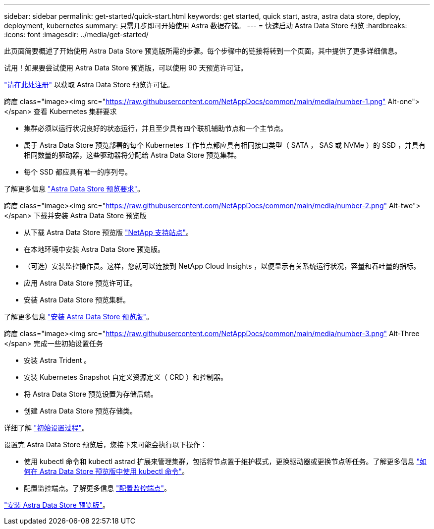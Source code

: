 ---
sidebar: sidebar 
permalink: get-started/quick-start.html 
keywords: get started, quick start, astra, astra data store, deploy, deployment, kubernetes 
summary: 只需几步即可开始使用 Astra 数据存储。 
---
= 快速启动 Astra Data Store 预览
:hardbreaks:
:icons: font
:imagesdir: ../media/get-started/


此页面简要概述了开始使用 Astra Data Store 预览版所需的步骤。每个步骤中的链接将转到一个页面，其中提供了更多详细信息。

试用！如果要尝试使用 Astra Data Store 预览版，可以使用 90 天预览许可证。

https://www.netapp.com/cloud-services/astra/data-store-form/["请在此处注册"^] 以获取 Astra Data Store 预览许可证。

.跨度 class="image><img src="https://raw.githubusercontent.com/NetAppDocs/common/main/media/number-1.png"[] Alt-one"></span> 查看 Kubernetes 集群要求
* 集群必须以运行状况良好的状态运行，并且至少具有四个联机辅助节点和一个主节点。
* 属于 Astra Data Store 预览部署的每个 Kubernetes 工作节点都应具有相同接口类型（ SATA ， SAS 或 NVMe ）的 SSD ，并具有相同数量的驱动器，这些驱动器将分配给 Astra Data Store 预览集群。
* 每个 SSD 都应具有唯一的序列号。


[role="quick-margin-para"]
了解更多信息 link:../get-started/requirements.html["Astra Data Store 预览要求"]。

.跨度 class="image><img src="https://raw.githubusercontent.com/NetAppDocs/common/main/media/number-2.png"[] Alt-twe"></span> 下载并安装 Astra Data Store 预览版
* 从下载 Astra Data Store 预览版 https://mysupport.netapp.com/site/products/all/details/astra-data-store/downloads-tab["NetApp 支持站点"^]。
* 在本地环境中安装 Astra Data Store 预览版。
* （可选）安装监控操作员。这样，您就可以连接到 NetApp Cloud Insights ，以便显示有关系统运行状况，容量和吞吐量的指标。
* 应用 Astra Data Store 预览许可证。
* 安装 Astra Data Store 预览集群。


[role="quick-margin-para"]
了解更多信息 link:../get-started/install-ads.html["安装 Astra Data Store 预览版"]。

.跨度 class="image><img src="https://raw.githubusercontent.com/NetAppDocs/common/main/media/number-3.png"[] Alt-Three </span> 完成一些初始设置任务
* 安装 Astra Trident 。
* 安装 Kubernetes Snapshot 自定义资源定义（ CRD ）和控制器。
* 将 Astra Data Store 预览设置为存储后端。
* 创建 Astra Data Store 预览存储类。


[role="quick-margin-para"]
详细了解 link:../get-started/setup-ads.html["初始设置过程"]。

[role="quick-margin-list"]
设置完 Astra Data Store 预览后，您接下来可能会执行以下操作：

* 使用 kubectl 命令和 kubectl astrad 扩展来管理集群，包括将节点置于维护模式，更换驱动器或更换节点等任务。了解更多信息 link:../use/kubectl-commands-ads.html["如何在 Astra Data Store 预览版中使用 kubectl 命令"]。
* 配置监控端点。了解更多信息 link:../use/configure-endpoints.html["配置监控端点"]。


[role="quick-margin-para"]
link:../get-started/install-ads.html["安装 Astra Data Store 预览版"]。

